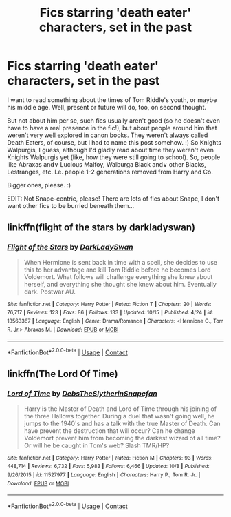 #+TITLE: Fics starring 'death eater' characters, set in the past

* Fics starring 'death eater' characters, set in the past
:PROPERTIES:
:Author: AddaLF
:Score: 5
:DateUnix: 1603799195.0
:DateShort: 2020-Oct-27
:FlairText: Request
:END:
I want to read something about the times of Tom Riddle's youth, or maybe his middle age. Well, present or future will do, too, on second thought.

But not about him per se, such fics usually aren't good (so he doesn't even have to have a real presence in the fic!), but about people around him that weren't very well explored in canon books. They weren't always called Death Eaters, of course, but I had to name this post somehow. :) So Knights Walpurgis, I guess, although I'd gladly read about time they weren't even Knights Walpurgis yet (like, how they were still going to school). So, people like Abraxas and\or Lucious Malfoy, Walburga Black and\or other Blacks, Lestranges, etc. I.e. people 1-2 generations removed from Harry and Co.

Bigger ones, please. :)

EDIT: Not Snape-centric, please! There are lots of fics about Snape, I don't want other fics to be burried beneath them...


** linkffn(flight of the stars by darkladyswan)
:PROPERTIES:
:Author: 100beep
:Score: 1
:DateUnix: 1603809263.0
:DateShort: 2020-Oct-27
:END:

*** [[https://www.fanfiction.net/s/13563367/1/][*/Flight of the Stars/*]] by [[https://www.fanfiction.net/u/13343624/DarkLadySwan][/DarkLadySwan/]]

#+begin_quote
  When Hermione is sent back in time with a spell, she decides to use this to her advantage and kill Tom Riddle before he becomes Lord Voldemort. What follows will challenge everything she knew about herself, and everything she thought she knew about him. Eventually dark. Postwar AU.
#+end_quote

^{/Site/:} ^{fanfiction.net} ^{*|*} ^{/Category/:} ^{Harry} ^{Potter} ^{*|*} ^{/Rated/:} ^{Fiction} ^{T} ^{*|*} ^{/Chapters/:} ^{20} ^{*|*} ^{/Words/:} ^{76,717} ^{*|*} ^{/Reviews/:} ^{123} ^{*|*} ^{/Favs/:} ^{86} ^{*|*} ^{/Follows/:} ^{133} ^{*|*} ^{/Updated/:} ^{10/15} ^{*|*} ^{/Published/:} ^{4/24} ^{*|*} ^{/id/:} ^{13563367} ^{*|*} ^{/Language/:} ^{English} ^{*|*} ^{/Genre/:} ^{Drama/Romance} ^{*|*} ^{/Characters/:} ^{<Hermione} ^{G.,} ^{Tom} ^{R.} ^{Jr.>} ^{Abraxas} ^{M.} ^{*|*} ^{/Download/:} ^{[[http://www.ff2ebook.com/old/ffn-bot/index.php?id=13563367&source=ff&filetype=epub][EPUB]]} ^{or} ^{[[http://www.ff2ebook.com/old/ffn-bot/index.php?id=13563367&source=ff&filetype=mobi][MOBI]]}

--------------

*FanfictionBot*^{2.0.0-beta} | [[https://github.com/FanfictionBot/reddit-ffn-bot/wiki/Usage][Usage]] | [[https://www.reddit.com/message/compose?to=tusing][Contact]]
:PROPERTIES:
:Author: FanfictionBot
:Score: 1
:DateUnix: 1603809286.0
:DateShort: 2020-Oct-27
:END:


** linkffn(The Lord Of Time)
:PROPERTIES:
:Author: soly_bear
:Score: 1
:DateUnix: 1603871833.0
:DateShort: 2020-Oct-28
:END:

*** [[https://www.fanfiction.net/s/11527977/1/][*/Lord of Time/*]] by [[https://www.fanfiction.net/u/1304480/DebsTheSlytherinSnapefan][/DebsTheSlytherinSnapefan/]]

#+begin_quote
  Harry is the Master of Death and Lord of Time through his joining of the three Hallows together. During a duel that wasn't going well, he jumps to the 1940's and has a talk with the true Master of Death. Can have prevent the destruction that will occur? Can he change Voldemort prevent him from becoming the darkest wizard of all time? Or will he be caught in Tom's web? Slash TMR/HP?
#+end_quote

^{/Site/:} ^{fanfiction.net} ^{*|*} ^{/Category/:} ^{Harry} ^{Potter} ^{*|*} ^{/Rated/:} ^{Fiction} ^{M} ^{*|*} ^{/Chapters/:} ^{93} ^{*|*} ^{/Words/:} ^{448,714} ^{*|*} ^{/Reviews/:} ^{6,732} ^{*|*} ^{/Favs/:} ^{5,983} ^{*|*} ^{/Follows/:} ^{6,466} ^{*|*} ^{/Updated/:} ^{10/8} ^{*|*} ^{/Published/:} ^{9/26/2015} ^{*|*} ^{/id/:} ^{11527977} ^{*|*} ^{/Language/:} ^{English} ^{*|*} ^{/Characters/:} ^{Harry} ^{P.,} ^{Tom} ^{R.} ^{Jr.} ^{*|*} ^{/Download/:} ^{[[http://www.ff2ebook.com/old/ffn-bot/index.php?id=11527977&source=ff&filetype=epub][EPUB]]} ^{or} ^{[[http://www.ff2ebook.com/old/ffn-bot/index.php?id=11527977&source=ff&filetype=mobi][MOBI]]}

--------------

*FanfictionBot*^{2.0.0-beta} | [[https://github.com/FanfictionBot/reddit-ffn-bot/wiki/Usage][Usage]] | [[https://www.reddit.com/message/compose?to=tusing][Contact]]
:PROPERTIES:
:Author: FanfictionBot
:Score: 1
:DateUnix: 1603871856.0
:DateShort: 2020-Oct-28
:END:
